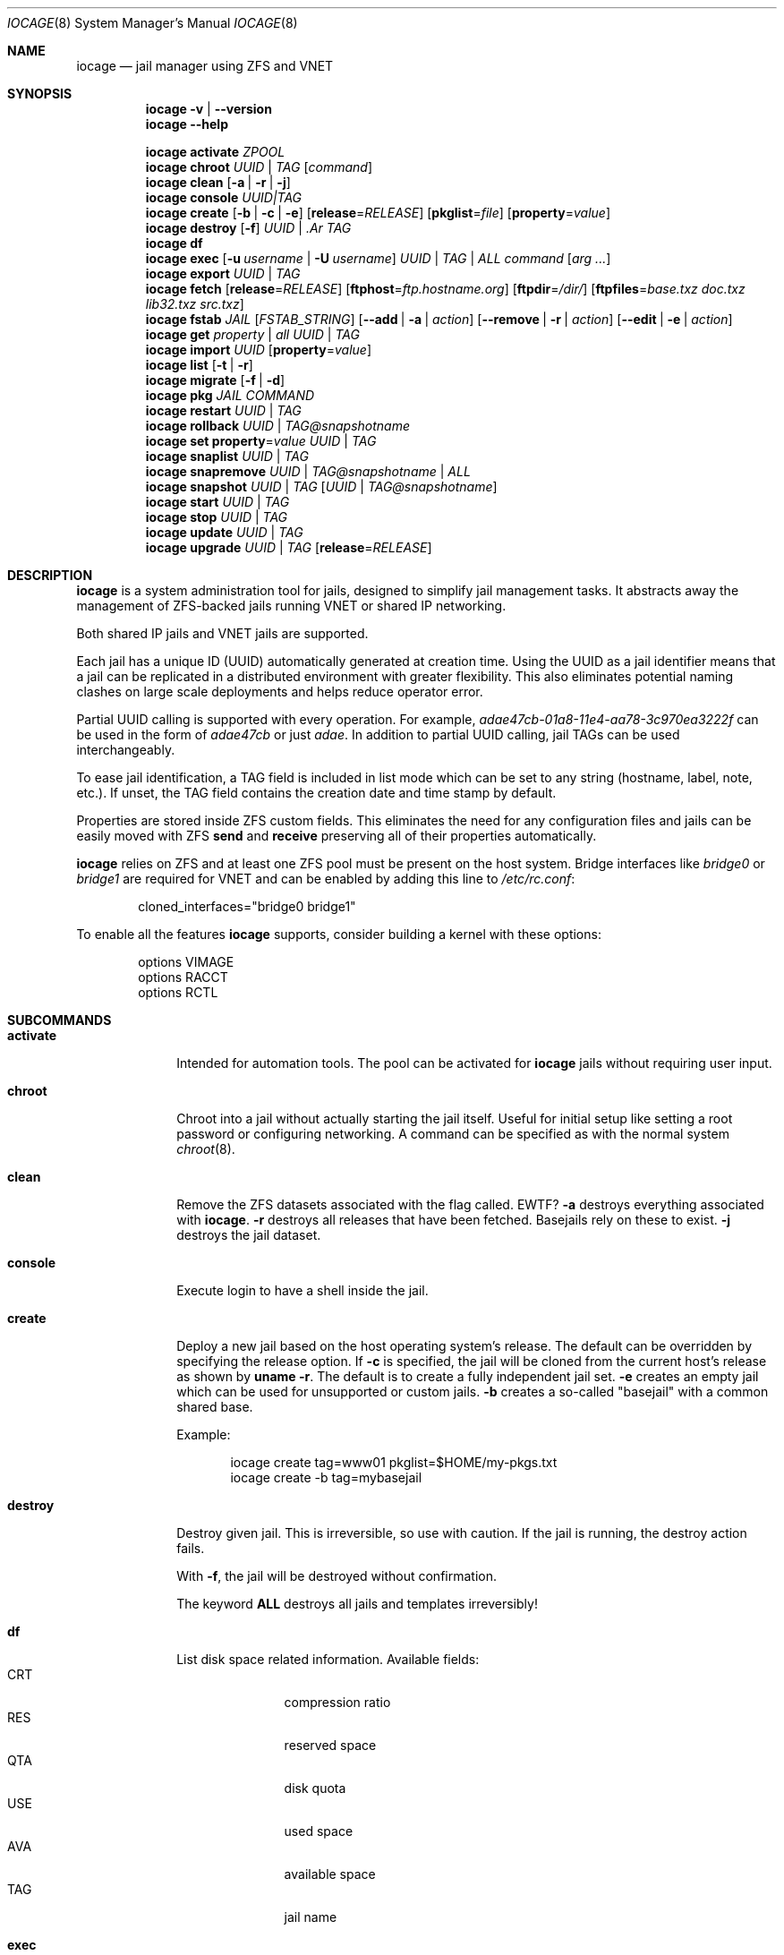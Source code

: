 .Dd April 10, 2017
.Dt IOCAGE 8
.Os
.Sh NAME
.Nm iocage
.Nd jail manager using ZFS and VNET
.Sh SYNOPSIS
.\" == VERSION ==
.Nm
.Fl v | Fl -version
.\" == HELP ==
.Nm
.Fl -help
.Pp
.\" == ACTIVATE ==
.Nm
.Cm activate
.Ar ZPOOL
.\" == CHROOT ==
.Nm
.Cm chroot
.Ar UUID | Ar TAG
.Op Ar command
.\" == CLEAN ==
.Nm
.Cm clean
.Op Fl a | Fl r | Fl j
.\" == CONSOLE ==
.Nm
.Cm console
.Ar UUID|TAG
.\" == CREATE ==
.Nm
.Cm create
.Op Fl b | Fl c | Fl e
.Op Cm release Ns = Ns Ar RELEASE
.Op Cm pkglist Ns = Ns Ar file
.Op Cm property Ns = Ns Ar value
.\" == DESTROY ==
.Nm
.Cm destroy
.Op Fl f
.Ar UUID | .Ar TAG
.\" == DF ==
.Nm
.Cm df
.\" == EXEC ==
.Nm
.Cm exec
.Op Fl u Ar username | Fl U Ar username
.Ar UUID | TAG | ALL
.Ar command Op Ar arg ...
.\" == EXPORT ==
.Nm
.Cm export
.Ar UUID | Ar TAG
.\" == FETCH ==
.Nm
.Cm fetch
.Op Cm release Ns = Ns Ar RELEASE
.Op Cm ftphost Ns = Ns Ar ftp.hostname.org
.Op Cm ftpdir Ns = Ns Ar /dir/
.Op Cm ftpfiles Ns = Ns Ar "base.txz doc.txz lib32.txz src.txz"
.\" == FSTAB ==
.Nm
.Cm fstab
.Ar JAIL
.Op Ar FSTAB_STRING
.Op Fl -add | a | Ar action
.Op Fl -remove | r | Ar action
.Op Fl -edit | e | Ar action
.\" == GET ==
.Nm
.Cm get
.Ar property | Ar all Ar UUID | Ar TAG
.\" == IMPORT ==
.Nm
.Cm import
.Ar UUID
.Op Cm property Ns = Ns Ar value
.\" == LIST ==
.Nm
.Cm list
.Op Fl t | Fl r
.\" == MIGRATE ==
.Nm
.Cm migrate
.Op Fl f | Fl d
.\" == PKG ==
.Nm
.Cm pkg
.Ar JAIL
.Ar COMMAND
.\" == RESTART ==
.Nm
.Cm restart
.Ar UUID | Ar TAG
.\" == ROLLBACK ==
.Nm
.Cm rollback
.Ar UUID | Ar TAG@snapshotname
.\" == SET ==
.Nm
.Cm set
.Cm property Ns = Ns Ar value
.Ar UUID | Ar TAG
.\" == SNAPLIST ==
.Nm
.Cm snaplist
.Ar UUID | Ar TAG
.\" == SNAPREMOVE ==
.Nm
.Cm snapremove
.Ar UUID | Ar TAG@snapshotname | Ar ALL
.\" == SNAPSHOT ==
.Nm
.Cm snapshot
.Ar UUID | Ar TAG
.Op Ar UUID | Ar TAG@snapshotname
.\" == START ==
.Nm
.Cm start
.Ar UUID | Ar TAG
.\" == STOP ==
.Nm
.Cm stop
.Ar UUID | Ar TAG
.\" == UPDATE ==
.Nm
.Cm update
.Ar UUID | Ar TAG
.\" == UPGRADE ==
.Nm
.Cm upgrade
.Ar UUID | Ar TAG
.Op Cm release Ns = Ns Ar RELEASE
.Sh DESCRIPTION
.Nm
is a system administration tool for jails, designed to simplify jail
management tasks.
It abstracts away the management of ZFS-backed jails running VNET or
shared IP networking.
.Pp
Both shared IP jails and VNET jails are supported.
.Pp
Each jail has a unique ID (UUID) automatically generated at creation time.
Using the UUID as a jail identifier means that a jail can be replicated
in a distributed environment with greater flexibility.
This also eliminates potential naming clashes on large scale deployments
and helps reduce operator error.
.Pp
Partial UUID calling is supported with every operation.
For example,
.Ar adae47cb-01a8-11e4-aa78-3c970ea3222f
can be used in the form of
.Ar adae47cb
or just
.Ar adae .
In addition to partial UUID calling, jail TAGs can be used
interchangeably.
.Pp
To ease jail identification, a TAG field is included in list mode which
can be set to any string (hostname, label, note, etc.).
If unset, the TAG field contains the creation date and time stamp by
default.
.Pp
Properties are stored inside ZFS custom fields.
This eliminates the need for any configuration files and jails can be
easily moved with ZFS
.Cm send
and
.Cm receive
preserving all of their properties automatically.
.Pp
.Nm
relies on ZFS and at least one ZFS pool must be present on the host
system.
Bridge interfaces like
.Pa bridge0
or
.Pa bridge1
are required for VNET and can be enabled by adding this line to
.Pa /etc/rc.conf :
.Bd -literal -offset indent
cloned_interfaces="bridge0 bridge1"
.Ed
.Pp
To enable all the features
.Nm
supports, consider building a kernel with these options:
.Bd -literal -offset indent
options         VIMAGE
options         RACCT
options         RCTL
.Ed
.Sh SUBCOMMANDS
.Bl -tag -width ".Cm activate"
.\" == ACTIVATE ==
.It Cm activate
Intended for automation tools.
The pool can be activated for
.Nm
jails without requiring user input.
.\" == CHROOT ==
.It Cm chroot
Chroot into a jail without actually starting the jail itself.
Useful for initial setup like setting a root password or configuring
networking.
A command can be specified as with the normal system
.Xr chroot 8 .
.\" == CLEAN ==
.It Cm clean
Remove the ZFS datasets associated with the flag called. EWTF?
.Fl a
destroys everything associated with
.Nm .
.Fl r
destroys all releases that have been fetched.
Basejails rely on these to exist.
.Fl j
destroys the jail dataset.
.\" == CONSOLE ==
.It Cm console
Execute login to have a shell inside the jail.
.\" == CREATE ==
.It Cm create
Deploy a new jail based on the host operating system's release.
The default can be overridden by specifying the release option.
If
.Fl c
is specified, the jail will be cloned from the current host's release as
shown by
.Cm uname Fl r .
The default is to create a fully independent jail set.
.Fl e
creates an empty jail which can be used for unsupported or
custom jails.
.Fl b
creates a so-called "basejail" with a common shared base.
.Pp
Example:
.Bd -literal -offset indent
iocage create tag=www01 pkglist=$HOME/my-pkgs.txt
iocage create -b tag=mybasejail
.Ed
.Pp
.\" == DESTROY ==
.It Cm destroy
Destroy given jail.
This is irreversible, so use with caution.
If the jail is running, the destroy action fails.
.Pp
With
.Fl f ,
the jail will be destroyed without confirmation.
.Pp
The keyword
.Cm ALL
destroys all jails and templates irreversibly!
.\" == DF ==
.It Cm df
List disk space related information.
Available fields:
.Bl -tag -width "CRT" -compact -offset indent
.It CRT
compression ratio
.It RES
reserved space
.It QTA
disk quota
.It USE
used space
.It AVA
available space
.It TAG
jail name
.El
.\" == EXEC ==
.It Cm exec
Execute a command inside the jail.
This is just an
.Nm
UUID/tag wrapper for
.Xr jexec 8 .
.\" == EXPORT ==
.It Cm export
Export a complete jail.
An archive file is created in
.Pa /iocage/images
with a SHA256 checksum.
The jail must be in a stopped state before exporting.
.\" == FETCH ==
.It Cm fetch
Downloads and updates/patches releases.
.Pp
.Cm fetch
must be executed as the first command on a pristine system.
The host node's RELEASE is downloaded for deployment.
If other releases are required, this can be changed by supplying the
required release property or just selecting the appropriate RELEASE from
the menu list.
.Pp
Example:
.Bd -literal -offset indent
iocage fetch release=10.1-RELEASE
.Ed
.Pp
.Cm fetch
is also used to update already downloaded releases.
To update a local release already present in iocage
.Po
.Cm iocage list -r
.Pc ,
run:
.Bd -literal -offset indent
iocage fetch release=10.1-RELEASE
.Ed
.Pp
This example applies the latest patches to 10.1-RELEASE base.
Newly created jails or basejails will automatically have the latest
updates applied.
.\" == FSTAB ==
.It Cm fstab
Manipulates the fstab settings of a specific jail. Use
.Fl -add
to add an entry to the specific jail fstab and mount it. Use
.Fl -remove
to remove an entry from a specific jail fstab and unmount it. The
.Fl -edit
option opens the fstab file in the default environments editor.
.\" == GET ==
.It Cm get
Get a named property or if the
.Ar ALL
keyword is specified, dump all properties known.
.\" == IMPORT ==
.It Cm import
Import full jail images or differential packages.
Images must be present in
.Pa /iocage/images
and package in
.Pa /iocage/packages
along with checksum files. EWTF?
Short UUIDs can be used.
Do not specify the full filename, only the UUID.
.\" == LIST ==
.It Cm list
List all jails.
If
.Fl t
is specified, list only templates.
With
.Fl r ,
list downloaded releases.
All active jails are listed, including jails not created with
.Nm if those jails are in the UP state. EWTF?
.\" == MIGRATE ==
.It Cm migrate
Migrate all jails to the new jail format.
With
.Fl f ,
bypass interactive questions.
With
.Fl d ,
delete the old dataset after migration.
.\" == PKG ==
.It Cm pkg
Runs pkg with a specific command in a desired jail command.
.\" == RESTART ==
.It Cm restart
Soft restart a jail, leaving the jail's networking and the jail process
unchanged.
All processes are gracefully restarted inside the jail.
This is useful for quick and graceful restarts.
.\" == ROLLBACK ==
.It Cm rollback
Roll back to an existing snapshot.
Any intermediate snapshots will be destroyed.
For more information on this functionality, please see
.Xr zfs 8 .
.\" == SET ==
.It Cm set
Set a property to a value.
.\" == SNAPLIST ==
.It Cm snaplist
List all snapshots belonging to a jail.
.Bl -tag -width "CREATED" -compact -offset indent
.It NAME
snapshot name
.It CREATED
creation time
.It RSIZE
referenced size
.It USED
used space
.El
.\" == SNAPREMOVE ==
.It Cm snapremove
Destroy specified jail snapshot.
If the keyword
.Ar ALL
is specified, all snapshots will be destroyed for the jail.
.\" == SNAPSHOT ==
.It Cm snapshot
Create a ZFS snapshot for a jail.
If a snapshot name is not specified, defaults to an automatic snapshot
name based on the current date and time.
.\" == START ==
.It Cm start
Start a jail identified by
.Ar UUID
or
.Ar TAG .
.\" == STOP ==
.It Cm stop
Stop a jail identified by
.Ar UUID
or
.Ar TAG .
.\" == UPDATE ==
.It Cm update
Update a jail to the latest patch level.
A back-out snapshot is created to allow safe update or rollback.
.\" == UPGRADE ==
.It Cm upgrade
Upgrade jail release to match the host's release unless another
version is specified with the release property.
.Pp
Please note: basejails are upgraded by setting the jail's release
property to the required new release:
.Bd -literal -offset indent
iocage set release=10.1-RELEASE UUID|TAG
.Ed
.Pp
For this, the release must be locally available.
The basejail will re-clone its filesystems from the new release either
by issuing the upgrade command or at then next jail start.
.\" == Help ==
.It Fl -help
Display
.Nm
help text.
.\" == VERSION ==
.It Fl -version
Display the
.Nm
version number.
.El
.Sh PROPERTIES
The "Source" listed with each property shows whether it is a local
.Nm
property or where more information can be located.
.Bl -tag -width "pkglist=none"
.It pkglist=none | path-to-file
A text file containing one package per line.
These will be auto installed when a jail is created.
Works only in combination with the
.Cm create
subcommand.
.Pp
Default: none
.Pp
Source: local
.It vnet=on | off
This controls whether to start the jail with VNET or a shared IP
configuration.
The default is to auto-guess from a sysctl.
If a fully virtualized per-jail network stack is not needed, set it
to off.
.Pp
Default: auto-guess
.Pp
Source: local
.It ip4_addr="interface|ip-address/netmask"
The IPv4 address for VNET and shared IP jails.
.Pp
Single interface format: interface|ip-address/netmask
.Pp
Multiple interface format:
"interface|ip-address/netmask,interface|ip-address/netmask"
.Pp
On shared IP jails, an interface name given before the IP address
adds an alias to that interface. If the DEFAULT keyword is given
instead of an interface name, the interface is automatically assigned
based on the system's default interface.
.Pp
A netmask in either dotted-quad or CIDR form given after the IP
address is used when adding the IP alias.
.Pp
AUTOIP4 can be used in place of an IP address. The IP address is
automatically assigned at the first start of the jail.
This requires that the ip4_autostart and ip4_autoend variables are set
on the "default" property source.
If used, the IP4 address is set to the first available based upon the
given range and existing jails.
.Pp
Example:
.Bd -literal -offset indent
iocage set ip4_autostart="100" default
iocage set ip4_autoend="150" default
iocage set ip4_autosubnet="24" default
.Ed
.Pp
This results in the automatic IPv4 address being assigned in the base
range of the default network interface. That is, if the local default
NIC is set to 192.168.0.XXX, then the new address will be
192.168.0.[100-150]/24.
.Pp
In VNET jails, the interface is configured with the IP addresses listed.
.Pp
Example:
.Bd -literal -offset indent
"vnet0|192.168.0.10/24,vnet1|10.1.1.10/24"
.Ed
.Pp
Interfaces vnet0 and vnet1 are configured in a VNET jail. In this case,
no network configuration is necessary in the jail's
.Pa rc.conf
file.
.Pp
Default: none
.Pp
Source:
.Xr jail 8
.It ip4_saddrsel=1 | 0
Only applies when vnet=off.
A boolean option to change the formerly mentioned behavior and
disable IPv4 source address selection for the prison in favor of
the primary IPv4 address of the jail.
Source address selection is enabled by default for all jails and
the ip4_nosaddrsel settting of a parent jail is not inherited for
any child jails.
.Pp
Default: 1
.Pp
Source:
.Xr jail 8
.It ip4=new | disable | inherit
Only applies when vnet=off.
Control the availability of IPv4 addresses.
Possible values are "inherit" to allow unrestricted access to all
system addresses, "new" to restrict addresses via ip4.addr above,
and "disable" to stop the jail from using IPv4 entirely.  Setting
the ip4.addr parameter implies a value of "new".
.Pp
Default: new
.Pp
Source:
.Xr jail 8
.It defaultrouter=none | ipaddress
Setting this property to anything other than none configures a
default route inside a VNET jail.
.It defaultrouter6=none | ip6address
Setting this property to anything other than none configures a
default IPv6 route inside a VNET jail.
.It resolver=none | nameserver IP;nameserver IP;search domain.local
Sets the jail's resolver
.Pq resolv.conf .
Fields must be delimited with a semicolon. Semicolons are
translated to newlines in
.Pa resolv.conf .
.Pp
If the resolver is set to none (default) the jail inherits the
.Pa resolv.conf
file from the host.
.It ip6.addr, ip6.saddrsel, ip6
A set of IPv6 options for the prison, the counterparts to ip4.addr,
ip4.saddrsel and ip4 above.
.It interfaces=vnet0:bridge0,vnet1:bridge1 | vnet0:bridge0
By default, there are two interfaces specified with their bridge
association.
Up to four interfaces are supported.
Interface configurations are separated by commas.
The format is interface:bridge, where the left value is the virtual
VNET interface name and the right value is the bridge name where the
virtual interface should be attached.
.Pp
Default: vnet0:bridge0,vnet1:bridge1
.Pp
Source: local
.It domainname=
The NIS domainname of the jail.
.Pp
Default: none
.Pp
Source:
.Xr jail 8
.It host_hostname=UUID
The hostname of the jail.
.Pp
Default: UUID
.Pp
Source:
.Xr jail 8
.It exec_fib=0 | 1 ..
The FIB (routing table) to set when running commands inside the jail.
.Pp
Default: 0
.Pp
Source:
.Xr jail 8
.It devfs_ruleset=4 | 0 ..
The number of the devfs ruleset that is enforced for mounting
devfs in this jail.
A value of zero (default) means no ruleset is enforced.
Descendent jails inherit the parent jail's devfs ruleset enforcement.
Mounting devfs inside a jail is possible only if the allow_mount and
allow_mount_devfs permissions are effective and enforce_statfs is set
to a value lower than 2.
Devfs rules and rulesets cannot be viewed or modified from inside a
jail.
.Pp
NOTE: It is important that only appropriate device nodes in devfs
be exposed to a jail.
Access to disk devices in the jail may permit processes in the jail
to bypass the jail sandboxing by modifying files outside of the jail.
See
.Xr devfs 8
for information on how to use devfs rules to limit access to entries
in the per-jail devfs.
A simple devfs ruleset for jails is available as ruleset #4 in
.Pa /etc/defaults/devfs.rules
.Pp
Default: 4
.Pp
Source:
.Xr jail 8
.It mount_devfs=1 | 0
Mount a
.Xr devfs 5
filesystem on the chrooted
.Pa /dev
directory, and apply the ruleset in the devfs_ruleset parameter (or
a default of ruleset 4: devfsrules_jail) to restrict the devices
visible inside the jail.
.Pp
Default: 1
.Pp
Source:
.Xr jail 9
.It exec_start="/bin/sh /etc/rc"
Commands to run in the prison environment when a jail is created.
A typical command to run is
.Cm sh /etc/rc
.Pp
Default: /bin/sh /etc/rc
.Pp
Source:
.Xr jail 8
.It exec_stop="/bin/sh /etc/rc.shutdown"
Commands to run in the prison environment before a jail is
removed and after any exec_prestop commands have completed.
A typical command to run is
.Cm sh /etc/rc.shutdown
.Pp
Default: /bin/sh /etc/rc.shutdown
.Pp
Source:
.Xr jail 8
.It exec_prestart="/usr/bin/true"
Commands to run in the system environment before a jail is started.
.Pp
Default: /usr/bin/true
.Pp
Source:
.Xr jail 8
.It exec_prestop="/usr/bin/true"
Commands to run in the system environment before a jail is stopped.
.Pp
Default: /usr/bin/true
.Pp
Source:
.Xr jail 8
.It exec_poststop="/usr/bin/true"
Commands to run in the system environment after a jail is stopped.
.Pp
Default: /usr/bin/true
.Pp
Source:
.Xr jail 8
.It exec_poststart="/usr/bin/true"
Commands to run in the system environment after a jail is started,
and after any exec_start commands have completed.
.Pp
Default: /usr/bin/true
.Pp
Source: jail 8
.It exec_clean=1 | 0
Run commands in a clean environment.
The environment is discarded except for HOME, SHELL, TERM and USER.
HOME and SHELL are set to the target login's default values.
USER is set to the target login.
TERM is imported from the current environment.
The environment variables from the login class capability database
for the target login are also set.
.Pp
Default: 1
.Pp
Source:
.Xr jail 8
.It exec_timeout=60 | 30 ..
The maximum amount of time to wait for a command to complete.
If a command is still running after this many seconds have passed,
the jail will be terminated.
.Pp
Default: 60
.Pp
Source:
.Xr jail 8
.It stop_timeout=30 | 60 ..
The maximum amount of time to wait for a jail's processes to
exit after sending them a SIGTERM signal.
This happens after the exec_stop commands have completed.
After this many seconds have passed, the jail is removed, killing any
remaining processes.
If this is set to zero, no SIGTERM is sent and the prison is
immediately removed.
.Pp
Default: 30
.Pp
Source:
.Xr jail 8
.It exec_jail_user=root
The user to run commands as, when running in the jail environment.
.Pp
Default: root
.Pp
Source:
.Xr jail 8
.It exec_system_jail_user=0 | 1
This boolean option looks for the exec_jail_user in the system
.Xr passwd 5
file rather than the jail's file.
.Pp
Default: 0
.Pp
Source:
.Xr jail 8
.It exec_system_user=root
Run commands as this user in the system environment.
The default is to run commands as the current user.
.Pp
Default: root
.Pp
Source:
.Xr jail 8
.It mount_fdescfs=1 | 0
Mount a
.Xr fdescfs 5
filesystem in the jail's
.Pa /dev/fd
directory.
Note: This is not supported on FreeBSD 9.3.
.Pp
Default: 1
.Pp
Source:
.Xr jail 8
.It mount_procfs=0 | 1
Mount a
.Xr procfs 5
filesystem in the jail's
.Pa /dev/proc
directory.
.Pp
Default: 0
.Pp
Source: local
.It enforce_statfs=2 | 1 | 0
Determine which information processes in a jail are able to obtain
about mount points.
It affects the behaviour of these syscalls:
.Xr statfs 2 ,
.Xr fstatfs 2 ,
.Xr getfsstat 2 ,
and
.Xr fhstatfs 2
as well as similar compatibility syscalls.
When set to 0, all mount points are available without any
restrictions.
When set to 1, only mount points below the jail's chroot directory
are visible.
Additionaly, the path to the jail's chroot directory is removed
from the front of their pathnames.
When set to 2 (default), the syscalls above can operate only on a
mountpoint where the jail's chroot directory is located.
.Pp
Default: 2
Source:
.Xr jail 8
.It children_max=0 | ..
The number of child jails allowed to be created by this jail (or
by other jails under this jail).
This limit is zero by default, indicating the jail is not allowed to
create child jails.
See the Hierarchical Jails section for more information in
.Xr jail 8 .
.Pp
Default: 0
.Pp
Source:
.Xr jail 8
.It login_flags="-f root"
These flags are passed to
.Xr login 1
when logging in to jails with the console function.
.Pp
Default: -f root
.Pp
Source:
.Xr login 1
.It jail_zfs=on | off
Enable automatic ZFS jailing inside the jail.
The assigned ZFS dataset is fully controlled by the jail.
.Pp
NOTE: Setting this to on automatically enables allow_mount=1,
enforce_statfs=1, and allow_mount_zfs=1!
These are dependent options required for ZFS management inside a jail.
.Pp
Default: off
.Pp
Source: local
.It jail_zfs_dataset=iocage/jails/UUID/root/data | zfs_filesystem
The dataset to be jailed and fully handed over to a jail.
Takes the ZFS filesystem name without pool name.
.Pp
NOTE: only valid if jail_zfs=on.
By default, the mountpoint is set to none.
To mount this dataset, set its mountpoint inside the jail. For example,
.Bd -literal -offset indent
zfs set mountpoint=/data full-dataset-name
mount -a
.Ed
.Pp
Default: iocage/jails/UUID/root/data
.Pp
Source: local
.It securelevel=3 | 2 | 1 | 0 | -1
The value of the jail's kern.securelevel sysctl.
A jail never has a lower securelevel than the default system, but by
setting this parameter it is allowed to have a higher one.
If the system securelevel is changed, any jail securelevels will be at
least as secure.
.Pp
Default: 2
.Pp
Source:
.Xr jail 8
.It allow_set_hostname=1 | 0
Allow the jail's hostname to be changed with
.Xr hostname 1
or
.Xr sethostname 3 .
.Pp
Default: 1
.Pp
Source:
.Xr jail 8
.It allow_sysvipc=0 | 1
Set whether a process in the jail has access to System V IPC primitives.
Prior to FreeBSD 11.0, System V primitives share a single namespace
across the host and jail environments, meaning that processes within a
jail would be able to communicate with, and potentially interfere with,
processes outside of the jail, or in other jails.
In
.Fx
11.0 and later, this setting is deprecated. Use sysvmsg, sysvsem, and
sysvshm instead.
.Pp
Default: 0
.Pp
Source:
.Xr jail 8
.It sysvmsg=disable | inherit | new
Allow access to SYSV IPC message primitives.
When set to inherit, all IPC objects on the system are visible to this
jail, whether they were created by the jail itself, the base system,
or other jails.
When set to new, the jail has its own key namespace, and can only see
the objects that it has created.
The system or parent jail has access to the jail's objects, but not to
its keys.
When set to disable, the jail cannot perform any sysvmsg-related system
calls.
Ignored in
.Fx
10.3 and earlier.
.Pp
Default: disable
.Pp
Source:
.Xr jail 8
.It sysvsem=disable | inherit | new
Allow access to SYSV IPC semaphore primitives in the same manner as
sysvmsg.
Ignored in
.Fx
10.3 and earlier.
.Pp
Default: disable
.Pp
Source:
.Xr jail 8
.It sysvshm=disable | inherit | new
Allow access to SYSV IPC shared memory primitives in the same manner
as sysvmsg.
Ignored in
.Fx
10.3 and earlier.
.Pp
Default: disable
Source:
.Xr jail 8
.It allow_raw_sockets=0 | 1
The prison root is allowed to create raw sockets.
Setting this parameter allows utilities like
.Xr ping 8
and
.Xr traceroute 8
to operate inside the prison.
If set, the source IP addresses are enforced to comply with the IP
address bound to the jail, regardless of whether the IP_HDRINCL flag
has been set on the socket.
Since raw sockets can be used to configure and interact with various
network subsystems, extra caution should be used where privileged
access to jails is given out to untrusted parties.
.Pp
Default: 0
.Pp
Source:
.Xr jail 8
.It allow_chflags=0 | 1
Normally, privileged users inside a jail are treated as unprivileged
by
.Xr chflags 2 .
When this parameter is set, such users are treated as privileged, and
can manipulate system file flags subject to the usual constraints on
kern.securelevel.
.Pp
Default: 0
.Pp
Source:
.Xr jail 8
.It allow_mount=0 | 1
Allow privileged users inside the jail to mount and unmount filesystem
types marked as jail-friendly.
The
.Xr lsvfs 1
command can be used to find filesystem types available for mount from
within a jail.
This permission is effective only if enforce_statfs is set to a value
lower than 2.
.Pp
Default: 0
.Pp
Source:
.Xr jail 8
.It allow_mount_devfs=0 | 1
Allow privileged users inside the jail to mount and unmount the devfs
file system.
This permission is effective only together with allow.mount and if
enforce_statfs is set to a value lower than 2.
Please consider restricting the devfs ruleset with the
 devfs_ruleset option.
.Pp
Default: 0
.Pp
Source:
.Xr jail 8
.It allow_mount_nullfs=0 | 1
Allow privileged users inside the jail to mount and unmount the nullfs
file system.
This permission is effective only together with allow_mount and if
enforce_statfs is set to a value lower than 2.
.Pp
Default: 0
.Pp
Source:
.Xr jail 8
.It allow_mount_procfs=0 | 1
Allow privileged users inside the jail to mount and unmount the procfs
file system.
This permission is effective only together with allow.mount and if
enforce_statfs is set to a value lower than 2.
.Pp
Default: 0
.Pp
Source:
.Xr jail 8
.It allow_mount_tmpfs=0 | 1
Allow privileged users inside the jail to mount and unmount the tmpfs
file system.
This permission is effective only together with allow.mount and if
enforce_statfs is set to a value lower than 2.
.Pp
Note: This is not supported on FreeBSD 9.3.
.Pp
Default: 0
.Pp
Source:
.Xr jail 8
.It allow_mount_zfs=0 | 1
Allow privileged users inside the jail to mount and unmount the ZFS
filesystem.
This permission is effective only together with allow.mount and if
enforce_statfs is set to a value lower than 2.
See
.Xr zfs 8
for information on how to configure the ZFS filesystem to operate from
within a jail.
.Pp
Default: 0
.Pp
Source:
.Xr jail 8
.It allow_quotas=0 | 1
The jail root can administer quotas on the jail's filesystems.
This includes filesystems that the jail might share with other jails
or with non-jailed parts of the system.
.Pp
Default: 0
.Pp
Source:
.Xr jail 8
.It allow_socket_af=0 | 1
Sockets within a jail are normally restricted to IPv4, IPv6, local
(UNIX), and route.
This setting allows access to other protocol stacks that have not had
jail functionality added to them.
.Pp
Default: 0
.Pp
Source: .Xr jail 8
.It host_hostuuid=UUID
.Pp
Default: UUID
.Pp
Source:
.Xr jail 8
.It tag="any string"
Custom string for aliasing jails.
.Pp
Default: date@time
.Pp
Source: local
.It template=yes | no
This property controls whether the jail is a template.
Templates are not started by iocage.
Set to yes if this jail will be converted into a template.
See the EXAMPLES section below.
.Pp
Default: no
.Pp
Source: local
.It boot=on | off
If set to "on", the jail is auto-started at boot time with
.Cm rcboot
and stopped at shutdown time with
.Cm rcshutdown .
Jails are started and stopped based on their priority value.
.Pp
Default: off
.Pp
Source: local
.It notes="any string"
Custom notes for miscellaneous tagging.
.Pp
Default: none
.Pp
Source: local
.It owner=root
The owner of the jail, can be any string.
.Pp
Default: root
.Pp
Source: local
.It priority=99 | 50 ..
Start priority at boot time. Smaller values mean higher priority.
For shutdown, the order is reversed.
.Pp
Default: 99.
.Pp
Source: local
.It last_started
Last successful start time.
Automatically set every time the jail starts.
.Pp
Default: timestamp
.Pp
Source: local
.It type=jail
Currently only jail is supported.
This is for future use.
.Pp
Default: jail
.Pp
Source: local
.It hostid=UUID
The UUID of the host node.
Jails will not start if this property differs from the actual UUID of
the host node.
This is to safeguard jails from being started on different nodes in
case they are periodically replicated to different systems.
.Pp
Default: UUID of the host (taken from /etc/hostid)
.Pp
Source: local
.It release=10.0-RELEASE | 9.2-RELEASE
The release used at creation time.
Can be set to any string if needed.
.Pp
Default: the host's release
.Pp
Source: local
.It compression=on | off | lzjb | gzip | gzip-N | zle | lz4
Controls the compression algorithm used for this dataset.
The lzjb compression algorithm is optimized for performance while
providing decent data compression.
Setting compression to on uses the lzjb compression algorithm.
The gzip algorithm uses the same compression as the
.Xr gzip 1
command.
The compression level can be specified by using the value gzip-N,
where N is an integer from 1 (fastest) to 9 (best compression
ratio).
Currently, gzip is equivalent to gzip-6, which is also the default for
.Xr gzip 1 .
.Pp
The zle algorithm compresses runs of zeros.
.Pp
The lz4 algorithm is a high-performance replacement for the lzjb algorithm.
It features significantly faster compression and decompression, as well
as a moderately higher compression ratio than lzjb, but can only be used
on pools with the lz4_compress feature enabled.
See
.Xr zpool-features 7
for details on ZFS feature flags and the lz4_compress feature.
.Pp
This property can also be referred to by its shortened column name of
"compress".
.Pp
Changing this property affects only newly-written data.
.Pp
Default: lz4
.Pp
Source:
.Xr zfs 8
.It origin
This is only set for clones and is read-only.
For cloned file systems or volumes, the snapshot from which the clone
was created.
See the clones property.
.Pp
Default: -
.Pp
Source:
.Xr zfs 8
.It quota=15G | 50G | ..
Quota for the jail.
Limits the amount of space a dataset and its descendents can consume.
This property enforces a hard limit on the amount of space used.
This includes all space consumed by descendents, including file systems
and snapshots.
Setting a quota on a descendent of a dataset that already has a quota
does not override the ancestor's quota, but rather imposes an additional
limit.
.Pp
Default: none
.Pp
Source: zfs(8)
.It mountpoint
Path for the jail's root filesystem.
Don't tweak this or jail will not start!
.Pp
Default: set to jail's root
.Pp
Source:
.Xr zfs 8
.It compressratio
Compression ratio.
Read-only.
For non-snapshots, the compression ratio achieved for the used space
of this dataset, expressed as a multiplier.
The used property includes descendant datasets, and, for clones, does not
include the space shared with the origin snapshot.
.Pp
Source:
.Xr zfs 8
.It available
Available space in the jail's dataset.
The amount of space available to the dataset and all its children,
assuming that there is no other activity in the pool.
Because space is shared within a pool, availability can be limited by any
number of factors, including physical pool size, quotas, reservations,
or other datasets within the pool.
.Pp
Source:
.Xr zfs 8
.It used
Space used by jail.
Read-only.
.Pp
Source:
.Xr zfs 8
.It dedup=on | off | verify | sha256[,verify]
Deduplication for jail.
.Pp
Default: off
.Pp
Source:
.Xr zfs 8
.It reservation=size | none
Reserved space for jail.
.Pp
Default: none
.Pp
Source:
.Xr zfs 8
.It sync_target
This is for future use, currently not supported.
.It sync_tgt_zpool
For future use, currently not supported.
.It cpuset=1 | 1,2,3,4 | 1-2 | off
.Pp
Control the jail's CPU affinity.
.Pp
Default: off
.Pp
Source:
.Xr cpuset 1
.It volumes=/host/dir[:/jail/dir[:mount_options]]
Mounts and unmounts directories from the host into the jail root using
.Xr nullfs 5 .
.Ar mount_options
are passed direcly to the mount command and defaults to "rw" if omitted.
If
.Ar /jail/dir is also omitted, then the same value as
.Ar /host/dir is used inside the jail's root.
.Pp
Default: none
.Pp
Source: local
.Sh EXAMPLES
Set up
.Nm
from scratch:
.Bd -literal -offset indent
iocage fetch
.Ed
.Pp
Create first jail:
.Bd -literal -offset indent
iocage create tag=myjail
.Ed
.Pp
List jails:
.Bd -literal -offset indent
iocage list
.Ed
.Pp
Start jail:
.Bd -literal -offset indent
iocage start UUID
.Ed
.Pp
Convert jail into template:
.Bd -literal -offset indent
iocage set template=yes UUID
.Ed
.Pp
List templates:
.Bd -literal -offset indent
iocage list -t
.Ed
.Pp
Import package on another host
.Bd -literal -offset indent
iocage import UUID
.Ed
.Sh HINTS
When using VNET, remember to add the node's physical NIC into one
of the bridges if an outside connection is needed.
Also see
.Xr bridge 4
for how traffic is handled.
In a nutshell: bridges behave like a network switch.
.Pp
The PF firewall is not supported inside VNET jails as of July 2014.
PF can be enabled for the host.
IPFW is fully supported inside a VNET jail.
.Pp
The actual jail name in the
.Xr jls 8
output is set to ioc-UUID.
This is a required workaround as jails refuse to start with
.Xr jail 8
when the jail name starts with a "0".
.Pp
.Xr dmesg 8
information leakage inside jails can be prevented with this sysctl:
.Bd -literal -offset indent
security.bsd.unprivileged_read_msgbuf=0
.Ed
.Pp
When using VNET, consider applying these sysctls as well:
.Bd -literal -offset indent
net.inet.ip.forwarding=1
net.link.bridge.pfil_onlyip=0
net.link.bridge.pfil_bridge=0
net.link.bridge.pfil_member=0
.Ed
.Pp
For more information, please see
.Lk https://github.com/iocage/iocage
.Sh SEE ALSO
.Xr cpuset 1
.Xr bridge 4
.Xr epair 4
.Xr freebsd-update 8
.Xr ifconfig 8
.Xr jail 8
.Xr jexec 8
.Xr rctl 8
.Xr sysctl 8
.Xr zfs 8
.Xr zpool 8
.Sh BUGS
Please report bugs, issues, and feature requests at
.Lk https://github.com/iocage/iocage/issues
.Sh AUTHORS
.An Peter Toth Aq Mt peter.toth198@gmail.com
.An Brandon Schneider Aq Mt brandonschneider89@gmail.com
.Sh SPECIAL THANKS
Sichendra Bista - for his ever willing attitude and ideas.
